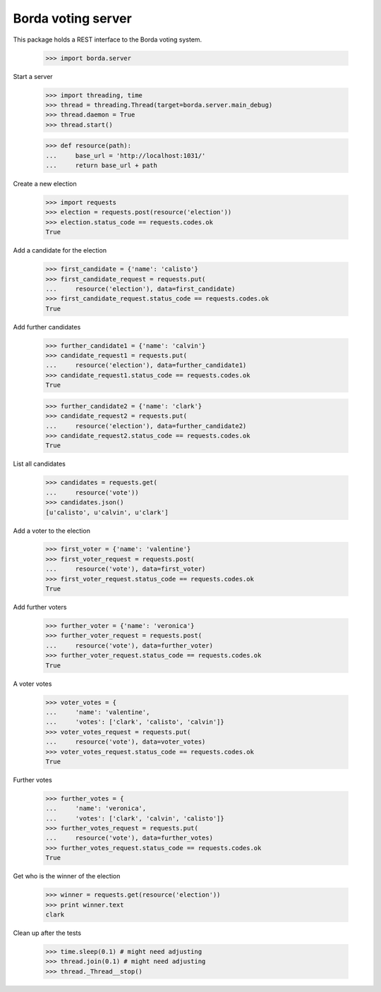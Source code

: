 ===================
Borda voting server
===================

This package holds a REST interface to the Borda voting system.

    >>> import borda.server

Start a server

    >>> import threading, time
    >>> thread = threading.Thread(target=borda.server.main_debug)
    >>> thread.daemon = True
    >>> thread.start()

    >>> def resource(path):
    ...     base_url = 'http://localhost:1031/'
    ...     return base_url + path

Create a new election

    >>> import requests
    >>> election = requests.post(resource('election'))
    >>> election.status_code == requests.codes.ok
    True

Add a candidate for the election

    >>> first_candidate = {'name': 'calisto'}
    >>> first_candidate_request = requests.put(
    ...     resource('election'), data=first_candidate)
    >>> first_candidate_request.status_code == requests.codes.ok
    True

Add further candidates

    >>> further_candidate1 = {'name': 'calvin'}
    >>> candidate_request1 = requests.put(
    ...     resource('election'), data=further_candidate1)
    >>> candidate_request1.status_code == requests.codes.ok
    True

    >>> further_candidate2 = {'name': 'clark'}
    >>> candidate_request2 = requests.put(
    ...     resource('election'), data=further_candidate2)
    >>> candidate_request2.status_code == requests.codes.ok
    True

List all candidates

    >>> candidates = requests.get(
    ...     resource('vote'))
    >>> candidates.json()
    [u'calisto', u'calvin', u'clark']

Add a voter to the election

    >>> first_voter = {'name': 'valentine'}
    >>> first_voter_request = requests.post(
    ...     resource('vote'), data=first_voter)
    >>> first_voter_request.status_code == requests.codes.ok
    True

Add further voters

    >>> further_voter = {'name': 'veronica'}
    >>> further_voter_request = requests.post(
    ...     resource('vote'), data=further_voter)
    >>> further_voter_request.status_code == requests.codes.ok
    True

A voter votes

    >>> voter_votes = {
    ...     'name': 'valentine',
    ...     'votes': ['clark', 'calisto', 'calvin']}
    >>> voter_votes_request = requests.put(
    ...     resource('vote'), data=voter_votes)
    >>> voter_votes_request.status_code == requests.codes.ok
    True

Further votes

    >>> further_votes = {
    ...     'name': 'veronica',
    ...     'votes': ['clark', 'calvin', 'calisto']}
    >>> further_votes_request = requests.put(
    ...     resource('vote'), data=further_votes)
    >>> further_votes_request.status_code == requests.codes.ok
    True

Get who is the winner of the election

    >>> winner = requests.get(resource('election'))
    >>> print winner.text
    clark

Clean up after the tests

    >>> time.sleep(0.1) # might need adjusting
    >>> thread.join(0.1) # might need adjusting
    >>> thread._Thread__stop()